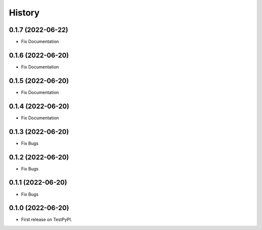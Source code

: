 =======
History
=======

0.1.7 (2022-06-22)
------------------

* Fix Documentation

0.1.6 (2022-06-20)
------------------

* Fix Documentation


0.1.5 (2022-06-20)
------------------

* Fix Documentation


0.1.4 (2022-06-20)
------------------

* Fix Documentation


0.1.3 (2022-06-20)
------------------

* Fix Bugs


0.1.2 (2022-06-20)
------------------

* Fix Bugs


0.1.1 (2022-06-20)
------------------

* Fix Bugs


0.1.0 (2022-06-20)
------------------

* First release on TestPyPI.
